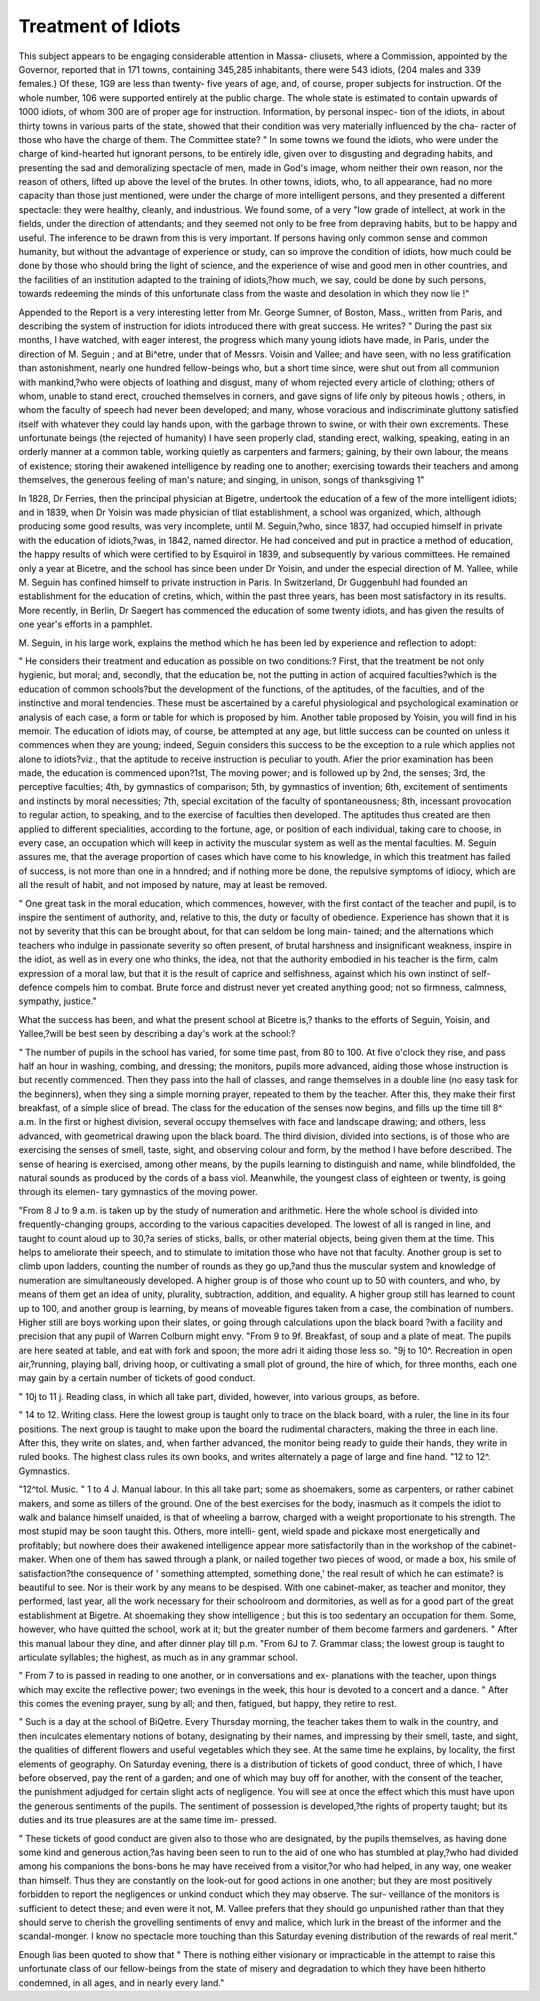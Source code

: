 Treatment of Idiots
====================

This subject appears to be engaging considerable attention in Massa-
cliusets, where a Commission, appointed by the Governor, reported
that in 171 towns, containing 345,285 inhabitants, there were 543
idiots, (204 males and 339 females.) Of these, 1G9 are less than twenty-
five years of age, and, of course, proper subjects for instruction. Of the
whole number, 106 were supported entirely at the public charge. The
whole state is estimated to contain upwards of 1000 idiots, of whom
300 are of proper age for instruction. Information, by personal inspec-
tion of the idiots, in about thirty towns in various parts of the state,
showed that their condition was very materially influenced by the cha-
racter of those who have the charge of them. The Committee state?
" In some towns we found the idiots, who were under the charge of kind-hearted
hut ignorant persons, to be entirely idle, given over to disgusting and degrading
habits, and presenting the sad and demoralizing spectacle of men, made in God's
image, whom neither their own reason, nor the reason of others, lifted up above the
level of the brutes. In other towns, idiots, who, to all appearance, had no more
capacity than those just mentioned, were under the charge of more intelligent
persons, and they presented a different spectacle: they were healthy, cleanly, and
industrious. We found some, of a very "low grade of intellect, at work in the fields,
under the direction of attendants; and they seemed not only to be free from
depraving habits, but to be happy and useful. The inference to be drawn from this
is very important. If persons having only common sense and common humanity,
but without the advantage of experience or study, can so improve the condition of
idiots, how much could be done by those who should bring the light of science,
and the experience of wise and good men in other countries, and the facilities of an
institution adapted to the training of idiots,?how much, we say, could be done by
such persons, towards redeeming the minds of this unfortunate class from the waste
and desolation in which they now lie !"

Appended to the Report is a very interesting letter from Mr. George
Sumner, of Boston, Mass., written from Paris, and describing the system
of instruction for idiots introduced there with great success. He writes?
" During the past six months, I have watched, with eager interest, the progress
which many young idiots have made, in Paris, under the direction of M. Seguin ;
and at Bi^etre, under that of Messrs. Voisin and Vallee; and have seen, with no
less gratification than astonishment, nearly one hundred fellow-beings who, but a
short time since, were shut out from all communion with mankind,?who were
objects of loathing and disgust, many of whom rejected every article of clothing;
others of whom, unable to stand erect, crouched themselves in corners, and gave
signs of life only by piteous howls ; others, in whom the faculty of speech had
never been developed; and many, whose voracious and indiscriminate gluttony
satisfied itself with whatever they could lay hands upon, with the garbage thrown
to swine, or with their own excrements. These unfortunate beings (the rejected of
humanity) I have seen properly clad, standing erect, walking, speaking, eating in
an orderly manner at a common table, working quietly as carpenters and farmers;
gaining, by their own labour, the means of existence; storing their awakened
intelligence by reading one to another; exercising towards their teachers and
among themselves, the generous feeling of man's nature; and singing, in unison,
songs of thanksgiving 1"

In 1828, Dr Ferries, then the principal physician at Bigetre, undertook
the education of a few of the more intelligent idiots; and in 1839, when
Dr Yoisin was made physician of tliat establishment, a school was
organized, which, although producing some good results, was very
incomplete, until M. Seguin,?who, since 1837, had occupied himself
in private with the education of idiots,?was, in 1842, named director.
He had conceived and put in practice a method of education, the happy
results of which were certified to by Esquirol in 1839, and subsequently
by various committees. He remained only a year at Bicetre, and the
school has since been under Dr Yoisin, and under the especial direction
of M. Yallee, while M. Seguin has confined himself to private instruction
in Paris. In Switzerland, Dr Guggenbuhl had founded an establishment
for the education of cretins, which, within the past three years, has been
most satisfactory in its results. More recently, in Berlin, Dr Saegert
has commenced the education of some twenty idiots, and has given the
results of one year's efforts in a pamphlet.

M. Seguin, in his large work, explains the method which he has been
led by experience and reflection to adopt:

" He considers their treatment and education as possible on two conditions:?
First, that the treatment be not only hygienic, but moral; and, secondly, that the
education be, not the putting in action of acquired faculties?which is the education
of common schools?but the development of the functions, of the aptitudes, of the
faculties, and of the instinctive and moral tendencies. These must be ascertained
by a careful physiological and psychological examination or analysis of each case,
a form or table for which is proposed by him. Another table proposed by Yoisin,
you will find in his memoir. The education of idiots may, of course, be attempted
at any age, but little success can be counted on unless it commences when they are
young; indeed, Seguin considers this success to be the exception to a rule which
applies not alone to idiots?viz., that the aptitude to receive instruction is peculiar to
youth. Afier the prior examination has been made, the education is commenced
upon?1st, The moving power; and is followed up by 2nd, the senses; 3rd, the
perceptive faculties; 4th, by gymnastics of comparison; 5th, by gymnastics of
invention; 6th, excitement of sentiments and instincts by moral necessities; 7th,
special excitation of the faculty of spontaneousness; 8th, incessant provocation to
regular action, to speaking, and to the exercise of faculties then developed. The
aptitudes thus created are then applied to different specialities, according to the
fortune, age, or position of each individual, taking care to choose, in every case, an
occupation which will keep in activity the muscular system as well as the mental
faculties. M. Seguin assures me, that the average proportion of cases which have
come to his knowledge, in which this treatment has failed of success, is not more
than one in a hnndred; and if nothing more be done, the repulsive symptoms of
idiocy, which are all the result of habit, and not imposed by nature, may at least
be removed.

" One great task in the moral education, which commences, however, with the
first contact of the teacher and pupil, is to inspire the sentiment of authority, and,
relative to this, the duty or faculty of obedience. Experience has shown that it is
not by severity that this can be brought about, for that can seldom be long main-
tained; and the alternations which teachers who indulge in passionate severity so
often present, of brutal harshness and insignificant weakness, inspire in the idiot,
as well as in every one who thinks, the idea, not that the authority embodied in his
teacher is the firm, calm expression of a moral law, but that it is the result of
caprice and selfishness, against which his own instinct of self-defence compels him
to combat. Brute force and distrust never yet created anything good; not so
firmness, calmness, sympathy, justice."

What the success has been, and what the present school at Bicetre is,?
thanks to the efforts of Seguin, Yoisin, and Yallee,?will be best seen
by describing a day's work at the school:?

" The number of pupils in the school has varied, for some time past, from 80 to
100. At five o'clock they rise, and pass half an hour in washing, combing, and
dressing; the monitors, pupils more advanced, aiding those whose instruction is but
recently commenced. Then they pass into the hall of classes, and range themselves
in a double line (no easy task for the beginners), when they sing a simple morning
prayer, repeated to them by the teacher. After this, they make their first breakfast,
of a simple slice of bread. The class for the education of the senses now begins,
and fills up the time till 8^ a.m. In the first or highest division, several occupy
themselves with face and landscape drawing; and others, less advanced, with
geometrical drawing upon the black board. The third division, divided into
sections, is of those who are exercising the senses of smell, taste, sight, and
observing colour and form, by the method I have before described. The sense of
hearing is exercised, among other means, by the pupils learning to distinguish and
name, while blindfolded, the natural sounds as produced by the cords of a bass viol.
Meanwhile, the youngest class of eighteen or twenty, is going through its elemen-
tary gymnastics of the moving power.

"From 8 J to 9 a.m. is taken up by the study of numeration and arithmetic. Here
the whole school is divided into frequently-changing groups, according to the
various capacities developed. The lowest of all is ranged in line, and taught to
count aloud up to 30,?a series of sticks, balls, or other material objects, being given
them at the time. This helps to ameliorate their speech, and to stimulate to
imitation those who have not that faculty. Another group is set to climb upon
ladders, counting the number of rounds as they go up,?and thus the muscular
system and knowledge of numeration are simultaneously developed. A higher
group is of those who count up to 50 with counters, and who, by means of them
get an idea of unity, plurality, subtraction, addition, and equality. A higher group
still has learned to count up to 100, and another group is learning, by means of
moveable figures taken from a case, the combination of numbers. Higher still are
boys working upon their slates, or going through calculations upon the black board
?with a facility and precision that any pupil of Warren Colburn might envy.
"From 9 to 9f. Breakfast, of soup and a plate of meat. The pupils are here
seated at table, and eat with fork and spoon; the more adri it aiding those less so.
"9j to 10^. Recreation in open air,?running, playing ball, driving hoop, or
cultivating a small plot of ground, the hire of which, for three months, each one
may gain by a certain number of tickets of good conduct.

" 10j to 11 j. Reading class, in which all take part, divided, however, into
various groups, as before.

" 14 to 12. Writing class. Here the lowest group is taught only to trace on
the black board, with a ruler, the line in its four positions. The next group is
taught to make upon the board the rudimental characters, making the three in each
line. After this, they write on slates, and, when farther advanced, the monitor
being ready to guide their hands, they write in ruled books. The highest class
rules its own books, and writes alternately a page of large and fine hand.
"12 to 12^. Gymnastics.

"12^tol. Music.
" 1 to 4 J. Manual labour. In this all take part; some as shoemakers, some as
carpenters, or rather cabinet makers, and some as tillers of the ground. One of
the best exercises for the body, inasmuch as it compels the idiot to walk and balance
himself unaided, is that of wheeling a barrow, charged with a weight proportionate
to his strength. The most stupid may be soon taught this. Others, more intelli-
gent, wield spade and pickaxe most energetically and profitably; but nowhere does
their awakened intelligence appear more satisfactorily than in the workshop of the
cabinet-maker. When one of them has sawed through a plank, or nailed together
two pieces of wood, or made a box, his smile of satisfaction?the consequence of
' something attempted, something done,' the real result of which he can estimate?
is beautiful to see. Nor is their work by any means to be despised. With one
cabinet-maker, as teacher and monitor, they performed, last year, all the work
necessary for their schoolroom and dormitories, as well as for a good part of the
great establishment at Bigetre. At shoemaking they show intelligence ; but this is
too sedentary an occupation for them. Some, however, who have quitted the
school, work at it; but the greater number of them become farmers and gardeners.
" After this manual labour they dine, and after dinner play till p.m.
"From 6J to 7. Grammar class; the lowest group is taught to articulate
syllables; the highest, as much as in any grammar school.

" From 7 to is passed in reading to one another, or in conversations and ex-
planations with the teacher, upon things which may excite the reflective power;
two evenings in the week, this hour is devoted to a concert and a dance.
" After this comes the evening prayer, sung by all; and then, fatigued, but
happy, they retire to rest.

" Such is a day at the school of BiQetre. Every Thursday morning, the teacher
takes them to walk in the country, and then inculcates elementary notions of
botany, designating by their names, and impressing by their smell, taste, and sight,
the qualities of different flowers and useful vegetables which they see. At the same
time he explains, by locality, the first elements of geography. On Saturday evening,
there is a distribution of tickets of good conduct, three of which, I have before
observed, pay the rent of a garden; and one of which may buy off for another,
with the consent of the teacher, the punishment adjudged for certain slight acts of
negligence. You will see at once the effect which this must have upon the generous
sentiments of the pupils. The sentiment of possession is developed,?the rights of
property taught; but its duties and its true pleasures are at the same time im-
pressed.

" These tickets of good conduct are given also to those who are designated, by
the pupils themselves, as having done some kind and generous action,?as having
been seen to run to the aid of one who has stumbled at play,?who had divided
among his companions the bons-bons he may have received from a visitor,?or who
had helped, in any way, one weaker than himself. Thus they are constantly on
the look-out for good actions in one another; but they are most positively forbidden
to report the negligences or unkind conduct which they may observe. The sur-
veillance of the monitors is sufficient to detect these; and even were it not, M.
Vallee prefers that they should go unpunished rather than that they should serve
to cherish the grovelling sentiments of envy and malice, which lurk in the breast
of the informer and the scandal-monger. I know no spectacle more touching than
this Saturday evening distribution of the rewards of real merit."

Enough lias been quoted to show that " There is nothing either
visionary or impracticable in the attempt to raise this unfortunate class
of our fellow-beings from the state of misery and degradation to which
they have been hitherto condemned, in all ages, and in nearly every
land."
